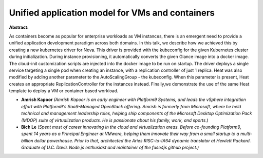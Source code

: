 Unified application model for VMs and containers
~~~~~~~~~~~~~~~~~~~~~~~~~~~~~~~~~~~~~~~~~~~~~~~~

**Abstract:**

As containers become as popular for enterprise workloads as VM instances, there is an emergent need to provide a unified application development paradigm across both domains. In this talk, we describe how we achieved this by creating a new kubernetes driver for Nova. This driver is provided with the kubeconfig for the given Kubernetes cluster during initialization. During instance provisioning, it automatically converts the given Glance image into a docker image. The cloud-init customization scripts are injected into the docker image to be run on startup. The driver deploys a single service targeting a single pod when creating an instance, with a replication controller of just 1 replica. Heat was also modified by adding another parameter to the AutoScalingGroup - the kubeconfig. When this parameter is present, Heat creates an appropriate ReplicationController for the instances instead. Finally,we demonstrate the use of the same Heat template to deploy a VM or container based workload.


* **Amrish Kapoor** *(Amrish Kapoor is an early engineer with Platform9 Systems, and leads the vSphere integration effort with Platform9's SaaS-Managed OpenStack offering. Amrish is formerly from Microsoft, where he held technical and management leadership roles, helping ship components of the Microsoft Desktop Optimization Pack (MDOP) suite of virtualization products. He is passionate about his family, work, and sports.)*

* **Bich Le** *(Spent most of career innovating in the cloud and virtualization areas. Before co-founding Platform9, spent 14 years as a Principal Engineer at VMware, helping them innovate their way from a small startup to a multi-billion dollar powerhouse. Prior to that, architected the Aries RISC-to-IA64 dynamic translator at Hewlett Packard. Graduate of U.C. Davis Node.js enthusiast and maintainer of the fuse4js github project.)*
